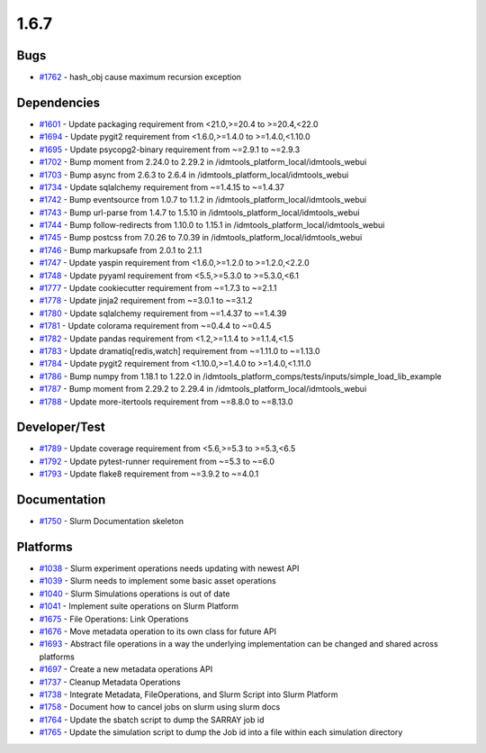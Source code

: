 =====
1.6.7
=====


Bugs
----
* `#1762 <https://github.com/InstituteforDiseaseModeling/idmtools/issues/1762>`_ - hash_obj cause maximum recursion exception


Dependencies
------------
* `#1601 <https://github.com/InstituteforDiseaseModeling/idmtools/issues/1601>`_ - Update packaging requirement from <21.0,>=20.4 to >=20.4,<22.0
* `#1694 <https://github.com/InstituteforDiseaseModeling/idmtools/issues/1694>`_ - Update pygit2 requirement from <1.6.0,>=1.4.0 to >=1.4.0,<1.10.0
* `#1695 <https://github.com/InstituteforDiseaseModeling/idmtools/issues/1695>`_ - Update psycopg2-binary requirement from ~=2.9.1 to ~=2.9.3
* `#1702 <https://github.com/InstituteforDiseaseModeling/idmtools/issues/1702>`_ - Bump moment from 2.24.0 to 2.29.2 in /idmtools_platform_local/idmtools_webui
* `#1703 <https://github.com/InstituteforDiseaseModeling/idmtools/issues/1703>`_ - Bump async from 2.6.3 to 2.6.4 in /idmtools_platform_local/idmtools_webui
* `#1734 <https://github.com/InstituteforDiseaseModeling/idmtools/issues/1734>`_ - Update sqlalchemy requirement from ~=1.4.15 to ~=1.4.37
* `#1742 <https://github.com/InstituteforDiseaseModeling/idmtools/issues/1742>`_ - Bump eventsource from 1.0.7 to 1.1.2 in /idmtools_platform_local/idmtools_webui
* `#1743 <https://github.com/InstituteforDiseaseModeling/idmtools/issues/1743>`_ - Bump url-parse from 1.4.7 to 1.5.10 in /idmtools_platform_local/idmtools_webui
* `#1744 <https://github.com/InstituteforDiseaseModeling/idmtools/issues/1744>`_ - Bump follow-redirects from 1.10.0 to 1.15.1 in /idmtools_platform_local/idmtools_webui
* `#1745 <https://github.com/InstituteforDiseaseModeling/idmtools/issues/1745>`_ - Bump postcss from 7.0.26 to 7.0.39 in /idmtools_platform_local/idmtools_webui
* `#1746 <https://github.com/InstituteforDiseaseModeling/idmtools/issues/1746>`_ - Bump markupsafe from 2.0.1 to 2.1.1
* `#1747 <https://github.com/InstituteforDiseaseModeling/idmtools/issues/1747>`_ - Update yaspin requirement from <1.6.0,>=1.2.0 to >=1.2.0,<2.2.0
* `#1748 <https://github.com/InstituteforDiseaseModeling/idmtools/issues/1748>`_ - Update pyyaml requirement from <5.5,>=5.3.0 to >=5.3.0,<6.1
* `#1777 <https://github.com/InstituteforDiseaseModeling/idmtools/issues/1777>`_ - Update cookiecutter requirement from ~=1.7.3 to ~=2.1.1
* `#1778 <https://github.com/InstituteforDiseaseModeling/idmtools/issues/1778>`_ - Update jinja2 requirement from ~=3.0.1 to ~=3.1.2
* `#1780 <https://github.com/InstituteforDiseaseModeling/idmtools/issues/1780>`_ - Update sqlalchemy requirement from ~=1.4.37 to ~=1.4.39
* `#1781 <https://github.com/InstituteforDiseaseModeling/idmtools/issues/1781>`_ - Update colorama requirement from ~=0.4.4 to ~=0.4.5
* `#1782 <https://github.com/InstituteforDiseaseModeling/idmtools/issues/1782>`_ - Update pandas requirement from <1.2,>=1.1.4 to >=1.1.4,<1.5
* `#1783 <https://github.com/InstituteforDiseaseModeling/idmtools/issues/1783>`_ - Update dramatiq[redis,watch] requirement from ~=1.11.0 to ~=1.13.0
* `#1784 <https://github.com/InstituteforDiseaseModeling/idmtools/issues/1784>`_ - Update pygit2 requirement from <1.10.0,>=1.4.0 to >=1.4.0,<1.11.0
* `#1786 <https://github.com/InstituteforDiseaseModeling/idmtools/issues/1786>`_ - Bump numpy from 1.18.1 to 1.22.0 in /idmtools_platform_comps/tests/inputs/simple_load_lib_example
* `#1787 <https://github.com/InstituteforDiseaseModeling/idmtools/issues/1787>`_ - Bump moment from 2.29.2 to 2.29.4 in /idmtools_platform_local/idmtools_webui
* `#1788 <https://github.com/InstituteforDiseaseModeling/idmtools/issues/1788>`_ - Update more-itertools requirement from ~=8.8.0 to ~=8.13.0


Developer/Test
--------------
* `#1789 <https://github.com/InstituteforDiseaseModeling/idmtools/issues/1789>`_ - Update coverage requirement from <5.6,>=5.3 to >=5.3,<6.5
* `#1792 <https://github.com/InstituteforDiseaseModeling/idmtools/issues/1792>`_ - Update pytest-runner requirement from ~=5.3 to ~=6.0
* `#1793 <https://github.com/InstituteforDiseaseModeling/idmtools/issues/1793>`_ - Update flake8 requirement from ~=3.9.2 to ~=4.0.1

Documentation
-------------
* `#1750 <https://github.com/InstituteforDiseaseModeling/idmtools/issues/1750>`_ - Slurm Documentation skeleton


Platforms
---------
* `#1038 <https://github.com/InstituteforDiseaseModeling/idmtools/issues/1038>`_ - Slurm experiment operations needs updating with newest API
* `#1039 <https://github.com/InstituteforDiseaseModeling/idmtools/issues/1039>`_ - Slurm needs to implement some basic asset operations
* `#1040 <https://github.com/InstituteforDiseaseModeling/idmtools/issues/1040>`_ - Slurm Simulations operations is out of date
* `#1041 <https://github.com/InstituteforDiseaseModeling/idmtools/issues/1041>`_ - Implement suite operations on Slurm Platform
* `#1675 <https://github.com/InstituteforDiseaseModeling/idmtools/issues/1675>`_ - File Operations: Link Operations
* `#1676 <https://github.com/InstituteforDiseaseModeling/idmtools/issues/1676>`_ - Move metadata operation to its own class for future API
* `#1693 <https://github.com/InstituteforDiseaseModeling/idmtools/issues/1693>`_ - Abstract file operations in a way the underlying implementation can be changed and shared across platforms
* `#1697 <https://github.com/InstituteforDiseaseModeling/idmtools/issues/1697>`_ - Create a new metadata operations API
* `#1737 <https://github.com/InstituteforDiseaseModeling/idmtools/issues/1737>`_ - Cleanup Metadata Operations
* `#1738 <https://github.com/InstituteforDiseaseModeling/idmtools/issues/1738>`_ - Integrate Metadata, FileOperations, and Slurm Script into Slurm Platform
* `#1758 <https://github.com/InstituteforDiseaseModeling/idmtools/issues/1758>`_ - Document how to cancel jobs on slurm using slurm docs
* `#1764 <https://github.com/InstituteforDiseaseModeling/idmtools/issues/1764>`_ - Update the sbatch script to dump the SARRAY job id
* `#1765 <https://github.com/InstituteforDiseaseModeling/idmtools/issues/1765>`_ - Update the simulation script to dump the Job id into a file within each simulation directory
